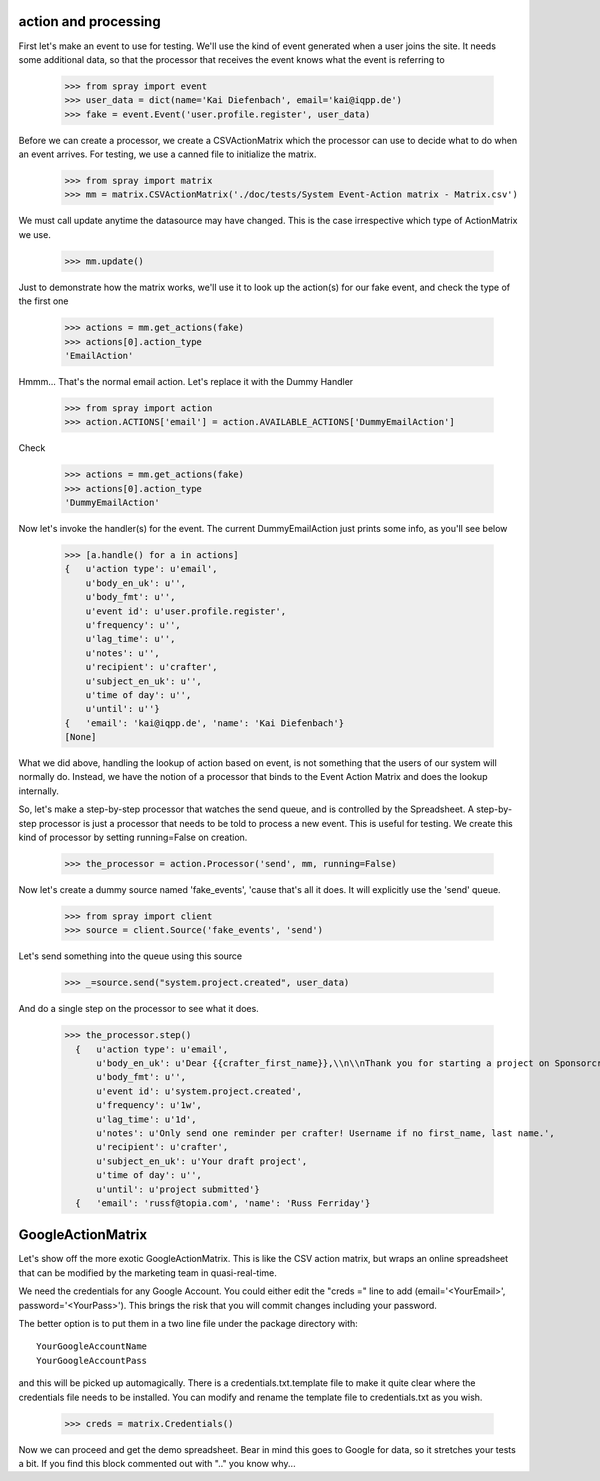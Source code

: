 action and processing
=====================

First let's make an event to use for testing.  We'll use the 
kind of event generated when a user joins the site. It
needs some additional data, so that the processor that receives 
the event knows what the event is referring to

  >>> from spray import event
  >>> user_data = dict(name='Kai Diefenbach', email='kai@iqpp.de')
  >>> fake = event.Event('user.profile.register', user_data)

Before we can create a processor, we create a CSVActionMatrix which 
the processor can use to decide what to do when an event arrives.
For testing, we use a canned file to initialize the matrix.

  >>> from spray import matrix 
  >>> mm = matrix.CSVActionMatrix('./doc/tests/System Event-Action matrix - Matrix.csv')

We must call update anytime the datasource may have changed.  This is the case
irrespective which type of ActionMatrix we use.

  >>> mm.update()

Just to demonstrate how the matrix works, we'll use it to look up the 
action(s) for our fake event, and check the type of the first one

  >>> actions = mm.get_actions(fake)
  >>> actions[0].action_type
  'EmailAction'

Hmmm... That's the normal email action. Let's replace it with the 
Dummy Handler 

  >>> from spray import action
  >>> action.ACTIONS['email'] = action.AVAILABLE_ACTIONS['DummyEmailAction']

Check

  >>> actions = mm.get_actions(fake)
  >>> actions[0].action_type
  'DummyEmailAction'

Now let's invoke the handler(s) for the event. The current 
DummyEmailAction just prints some info, as you'll see below

  >>> [a.handle() for a in actions]
  {   u'action type': u'email',
      u'body_en_uk': u'',
      u'body_fmt': u'',
      u'event id': u'user.profile.register',
      u'frequency': u'',
      u'lag_time': u'',
      u'notes': u'',
      u'recipient': u'crafter',
      u'subject_en_uk': u'',
      u'time of day': u'',
      u'until': u''}
  {   'email': 'kai@iqpp.de', 'name': 'Kai Diefenbach'}
  [None]

What we did above, handling the lookup of action based on event, is not
something that the users of our system will normally do. Instead, we 
have the notion of a processor that binds to the Event Action Matrix and 
does the lookup internally.

So, let's make a step-by-step processor that watches the send queue, and is 
controlled by the Spreadsheet. A step-by-step processor is just a processor 
that needs to be told to process a new event. This is useful for testing.
We create this kind of processor by setting running=False on creation.

  >>> the_processor = action.Processor('send', mm, running=False)

Now let's create a dummy source named 'fake_events', 'cause that's all it does.
It will explicitly use the 'send' queue.

  >>> from spray import client
  >>> source = client.Source('fake_events', 'send')

Let's send something into the queue using this source

  >>> _=source.send("system.project.created", user_data)

And do a single step on the processor to see what it does.  

  >>> the_processor.step()
    {   u'action type': u'email',
        u'body_en_uk': u'Dear {{crafter_first_name}},\\n\\nThank you for starting a project on Sponsorcraft. You can view your project at {{project_preview_url}}.\\n\\nAfter submitting your project, our moderation team will review your project and reply with feedback within 1 working day.\\n\\nYour friendly Sponsorcraft website robot.\\n\\n\u2014\\nFor advice and tips on crafting an awesome project, visit http://sponsorcraft.com/college/\\n\\n [[Edit your project]]',
        u'body_fmt': u'',
        u'event id': u'system.project.created',
        u'frequency': u'1w',
        u'lag_time': u'1d',
        u'notes': u'Only send one reminder per crafter! Username if no first_name, last name.',
        u'recipient': u'crafter',
        u'subject_en_uk': u'Your draft project',
        u'time of day': u'',
        u'until': u'project submitted'}
    {   'email': 'russf@topia.com', 'name': 'Russ Ferriday'}


GoogleActionMatrix
==================

Let's show off the more exotic GoogleActionMatrix. This is like the CSV action
matrix, but wraps an online spreadsheet that can be modified by the marketing team
in quasi-real-time.

We need the credentials for any Google Account.  You could either edit the 
"creds =" line to add (email='<YourEmail>', password='<YourPass>'). This
brings the risk that you will commit changes including your password.

The better option is to put them in a two line file under the package directory with::

  YourGoogleAccountName
  YourGoogleAccountPass

and this will be picked up automagically. There is a credentials.txt.template 
file to make it quite clear where the credentials file needs to be installed.  You 
can modify and rename the template file to credentials.txt as you wish.

  >>> creds = matrix.Credentials()

Now we can proceed and get the demo spreadsheet. Bear in mind this goes to Google
for data, so it stretches your tests a bit.  If you find this block commented out
with ".." you know why...

..   >>> url = 'https://docs.google.com/a/sponsorcraft.com/spreadsheet/ccc?key=0AgfJ64xPw-46dENnMWQwM2dOTTNaZWo3M1JZOEtVa1E'

..   >>> matrix = action.GoogleActionMatrix(creds, url)
..   >>> matrix.update()

.. Now we just repeat the code above to test that the Google matrix works just the same
.. as the CSV matrix

..   >>> the_processor = action.Processor('send', matrix, running=False)
..   >>> source = client.Source('fake_events', 'send')
..   >>> source.send("user.profile.register", user_data)
..   >>> the_processor.step()
..   action: email, data: {'email': 'kai@iqpp.de', 'name': 'Kai Diefenbach'}.
..   {   'action type': 'email',
..       'body_en_uk': u'Dear {crafter_first_name},\\n\\nThank you for starting a project on Sponsorcraft. You can view your project at {project_preview_url}.\\n\\nAfter submitting your project, our moderation team will review your project and reply with feedback within 1 working day.\\n\\nYour friendly Sponsorcraft website robot.\\n\\n\u2014\\nFor advice and tips on crafting an awesome project, visit http://sponsorcraft.com/college/\\n\\n [[Edit your project]]',
..       'frequency': '1w',
..       'lag_time': '1d',
..       'notes': 'Send weekly after one week. Username if no first_name, last name.',
..       'recipient': 'crafter',
..       'subject_en_uk': 'Project reminder',
..       'until': 'project submitted'}
..   processed step









